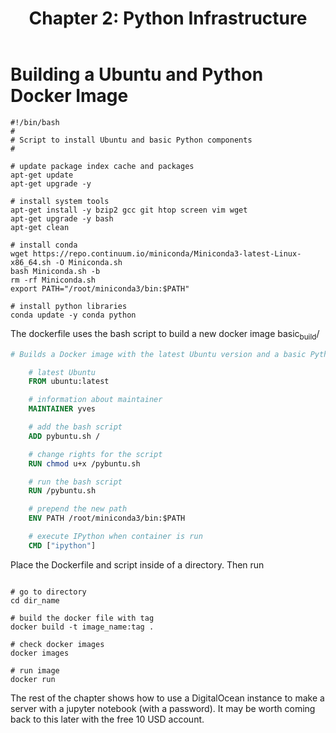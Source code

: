#+TITLE: Chapter 2: Python Infrastructure

* Building a Ubuntu and Python Docker Image

  #+begin_src shell :tangle basic_build/pybuntu.sh
    #!/bin/bash
    #
    # Script to install Ubuntu and basic Python components
    #

    # update package index cache and packages
    apt-get update
    apt-get upgrade -y

    # install system tools
    apt-get install -y bzip2 gcc git htop screen vim wget
    apt-get upgrade -y bash
    apt-get clean

    # install conda
    wget https://repo.continuum.io/miniconda/Miniconda3-latest-Linux-x86_64.sh -O Miniconda.sh
    bash Miniconda.sh -b
    rm -rf Miniconda.sh
    export PATH="/root/miniconda3/bin:$PATH"

    # install python libraries
    conda update -y conda python
  #+end_src

The dockerfile uses the bash script to build a new docker image
basic_build/
#+begin_src dockerfile :tangle basic_build/Dockerfile
  # Builds a Docker image with the latest Ubuntu version and a basic Python install

      # latest Ubuntu
      FROM ubuntu:latest

      # information about maintainer
      MAINTAINER yves

      # add the bash script
      ADD pybuntu.sh /

      # change rights for the script
      RUN chmod u+x /pybuntu.sh

      # run the bash script
      RUN /pybuntu.sh

      # prepend the new path
      ENV PATH /root/miniconda3/bin:$PATH

      # execute IPython when container is run
      CMD ["ipython"]
#+end_src

Place the Dockerfile and script inside of a directory.
Then run

#+begin_src shell

  # go to directory
  cd dir_name

  # build the docker file with tag
  docker build -t image_name:tag .

  # check docker images
  docker images

  # run image
  docker run
#+end_src

The rest of the chapter shows how to use a DigitalOcean instance to make a server with a jupyter notebook (with a password). It may be worth coming back to this later with the free 10 USD account.
